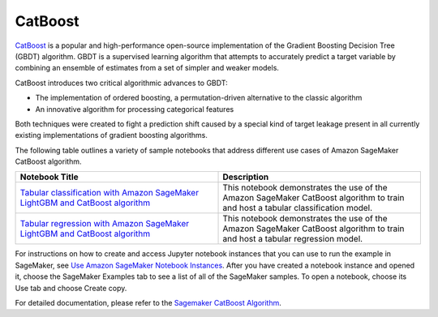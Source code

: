 ############
CatBoost
############


`CatBoost <https://catboost.ai/>`__ is a popular and high-performance open-source implementation of the Gradient Boosting Decision Tree (GBDT)
algorithm. GBDT is a supervised learning algorithm that attempts to accurately predict a target variable by combining an ensemble of
estimates from a set of simpler and weaker models.

CatBoost introduces two critical algorithmic advances to GBDT:

* The implementation of ordered boosting, a permutation-driven alternative to the classic algorithm

* An innovative algorithm for processing categorical features

Both techniques were created to fight a prediction shift caused by a special kind of target leakage present in all currently existing
implementations of gradient boosting algorithms.

The following table outlines a variety of sample notebooks that address different use cases of Amazon SageMaker CatBoost algorithm.

.. list-table::
   :widths: 25 25
   :header-rows: 1

   * - Notebook Title
     - Description
   * - `Tabular classification with Amazon SageMaker LightGBM and CatBoost algorithm <https://github.com/aws/amazon-sagemaker-examples/blob/main/introduction_to_amazon_algorithms/lightgbm_catboost_tabular/Amazon_Tabular_Classification_LightGBM_CatBoost.ipynb>`__
     - This notebook demonstrates the use of the Amazon SageMaker CatBoost algorithm to train and host a tabular classification model.
   * - `Tabular regression with Amazon SageMaker LightGBM and CatBoost algorithm <https://github.com/aws/amazon-sagemaker-examples/blob/main/introduction_to_amazon_algorithms/lightgbm_catboost_tabular/Amazon_Tabular_Regression_LightGBM_CatBoost.ipynb>`__
     - This notebook demonstrates the use of the Amazon SageMaker CatBoost algorithm to train and host a tabular regression model.

For instructions on how to create and access Jupyter notebook instances that you can use to run the example in SageMaker, see
`Use Amazon SageMaker Notebook Instances <https://docs.aws.amazon.com/sagemaker/latest/dg/nbi.html>`__. After you have created a notebook
instance and opened it, choose the SageMaker Examples tab to see a list of all of the SageMaker samples. To open a notebook, choose its
Use tab and choose Create copy.

For detailed documentation, please refer to the `Sagemaker CatBoost Algorithm <https://docs.aws.amazon.com/sagemaker/latest/dg/catboost.html>`__.
